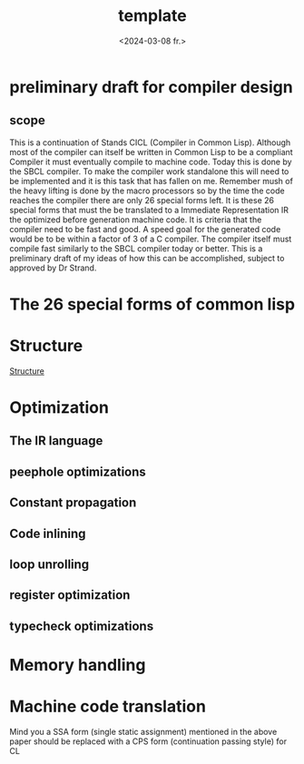 #+title:      template
#+date:       <2024-03-08 fr.>
#+OPTIONS: author:nil

#+hugo_base_dir: ~/Dokumenter/cicl-hugo
#+hugo_selection: posts
#+hugo_front_matter_format: yaml

* preliminary draft for compiler design
** scope
This is a continuation of Stands CICL (Compiler in Common
Lisp). Although most of the compiler can itself be written in Common
Lisp  to be a compliant Compiler it must eventually compile  to
machine code. Today this is done by the SBCL compiler. To make the
compiler work standalone this will need to be implemented and it is
this task that has fallen on me. Remember mush of the heavy lifting is
done by the macro processors so by the time the code reaches the
compiler there are only 26 special forms left. It is these 26 special
forms that must the  be translated to a Immediate Representation IR the
optimized before generation machine code. It is criteria that the
compiler need to be fast and good. A speed goal for the generated
code would be to be within a factor of 3 of a C compiler. The compiler
itself must compile fast similarly to the SBCL compiler today or
better. This is a preliminary draft of my ideas of how this can be
accomplished, subject to approved by Dr Strand.

* The 26 special forms of common lisp

* Structure

[[../../static/images/Structure.svg][Structure]]
* Optimization
** The IR language
** peephole optimizations
** Constant propagation
** Code inlining
** loop unrolling
** register optimization
** typecheck optimizations
* Memory handling
* Machine code translation

Mind you a SSA form (single static assignment) mentioned in the above
paper should be replaced with a CPS form (continuation passing style) for CL

# Local Variables:
# eval: (set-fill-column 90)
# eval: (auto-fill-mode t)
# eval: (org-hugo-auto-export-mode t)
# End:

#  LocalWords:  inlining typecheck CICL SBCL svg

